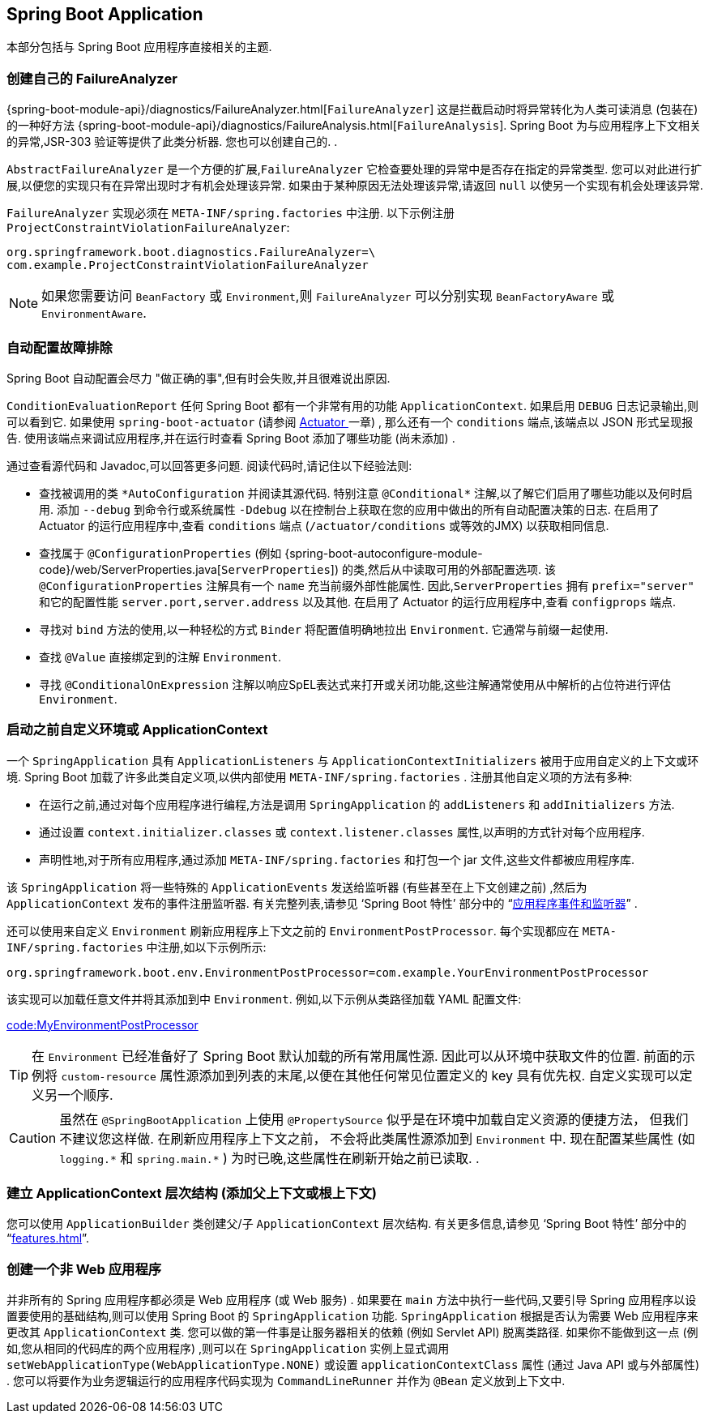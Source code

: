 [[howto.application]]
== Spring Boot Application
本部分包括与 Spring Boot 应用程序直接相关的主题.

[[howto.application.failure-analyzer]]
=== 创建自己的 FailureAnalyzer
{spring-boot-module-api}/diagnostics/FailureAnalyzer.html[`FailureAnalyzer`] 这是拦截启动时将异常转化为人类可读消息 (包装在) 的一种好方法 {spring-boot-module-api}/diagnostics/FailureAnalysis.html[`FailureAnalysis`].
Spring Boot 为与应用程序上下文相关的异常,JSR-303 验证等提供了此类分析器. 您也可以创建自己的.  .

`AbstractFailureAnalyzer` 是一个方便的扩展,`FailureAnalyzer` 它检查要处理的异常中是否存在指定的异常类型. 您可以对此进行扩展,以便您的实现只有在异常出现时才有机会处理该异常. 如果由于某种原因无法处理该异常,请返回 `null` 以使另一个实现有机会处理该异常.

`FailureAnalyzer` 实现必须在 `META-INF/spring.factories` 中注册. 以下示例注册 `ProjectConstraintViolationFailureAnalyzer`:

[source,properties,indent=0,subs="verbatim"]
----
	org.springframework.boot.diagnostics.FailureAnalyzer=\
	com.example.ProjectConstraintViolationFailureAnalyzer
----

NOTE: 如果您需要访问 `BeanFactory` 或 `Environment`,则 `FailureAnalyzer` 可以分别实现 `BeanFactoryAware` 或 `EnvironmentAware`.

[[howto.application.troubleshoot-auto-configuration]]
=== 自动配置故障排除
Spring Boot 自动配置会尽力 "做正确的事",但有时会失败,并且很难说出原因.

`ConditionEvaluationReport` 任何 Spring Boot 都有一个非常有用的功能 `ApplicationContext`. 如果启用 `DEBUG` 日志记录输出,则可以看到它. 如果使用 `spring-boot-actuator` (请参阅  <<actuator#actuator, Actuator >> 一章) ,
那么还有一个 `conditions` 端点,该端点以 JSON 形式呈现报告. 使用该端点来调试应用程序,并在运行时查看 Spring Boot 添加了哪些功能 (尚未添加) .

通过查看源代码和 Javadoc,可以回答更多问题. 阅读代码时,请记住以下经验法则:

* 查找被调用的类 `+*AutoConfiguration+` 并阅读其源代码. 特别注意 `+@Conditional*+` 注解,以了解它们启用了哪些功能以及何时启用.
添加 `--debug` 到命令行或系统属性 `-Ddebug` 以在控制台上获取在您的应用中做出的所有自动配置决策的日志. 在启用了 Actuator 的运行应用程序中,查看 `conditions` 端点 (`/actuator/conditions` 或等效的JMX) 以获取相同信息.
* 查找属于 `@ConfigurationProperties` (例如 {spring-boot-autoconfigure-module-code}/web/ServerProperties.java[`ServerProperties`]) 的类,然后从中读取可用的外部配置选项.
该 `@ConfigurationProperties` 注解具有一个 `name` 充当前缀外部性能属性. 因此,`ServerProperties` 拥有 `prefix="server"` 和它的配置性能 `server.port,server.address` 以及其他. 在启用了 Actuator 的运行应用程序中,查看 `configprops` 端点.
* 寻找对 `bind` 方法的使用,以一种轻松的方式 `Binder` 将配置值明确地拉出 `Environment`. 它通常与前缀一起使用.
* 查找 `@Value` 直接绑定到的注解 `Environment`.
* 寻找 `@ConditionalOnExpression` 注解以响应SpEL表达式来打开或关闭功能,这些注解通常使用从中解析的占位符进行评估 `Environment`.

[[howto.application.customize-the-environment-or-application-context]]
=== 启动之前自定义环境或 ApplicationContext
一个 `SpringApplication` 具有 `ApplicationListeners` 与 `ApplicationContextInitializers` 被用于应用自定义的上下文或环境. Spring Boot 加载了许多此类自定义项,以供内部使用 `META-INF/spring.factories` . 注册其他自定义项的方法有多种:

* 在运行之前,通过对每个应用程序进行编程,方法是调用 `SpringApplication` 的 `addListeners` 和 `addInitializers` 方法.
* 通过设置 `context.initializer.classes` 或 `context.listener.classes` 属性,以声明的方式针对每个应用程序.
* 声明性地,对于所有应用程序,通过添加 `META-INF/spring.factories` 和打包一个 jar 文件,这些文件都被应用程序库.

该 `SpringApplication` 将一些特殊的 `ApplicationEvents` 发送给监听器 (有些甚至在上下文创建之前) ,然后为 `ApplicationContext` 发布的事件注册监听器. 有关完整列表,请参见 '`Spring Boot 特性`'  部分中的 "`<<features#features.spring-application.application-events-and-listeners,应用程序事件和监听器>>`" .

还可以使用来自定义 `Environment` 刷新应用程序上下文之前的 `EnvironmentPostProcessor`. 每个实现都应在 `META-INF/spring.factories` 中注册,如以下示例所示:

[indent=0]
----
	org.springframework.boot.env.EnvironmentPostProcessor=com.example.YourEnvironmentPostProcessor
----

该实现可以加载任意文件并将其添加到中 `Environment`. 例如,以下示例从类路径加载 YAML 配置文件:

link:code:MyEnvironmentPostProcessor[]

TIP: 在 `Environment` 已经准备好了 Spring Boot 默认加载的所有常用属性源. 因此可以从环境中获取文件的位置. 前面的示例将 `custom-resource` 属性源添加到列表的末尾,以便在其他任何常见位置定义的 key 具有优先权. 自定义实现可以定义另一个顺序.

CAUTION: 虽然在 `@SpringBootApplication` 上使用 `@PropertySource` 似乎是在环境中加载自定义资源的便捷方法， 但我们不建议您这样做. 在刷新应用程序上下文之前， 不会将此类属性源添加到 `Environment` 中. 现在配置某些属性 (如 `+logging.*+` 和 `+spring.main.*+` ) 为时已晚,这些属性在刷新开始之前已读取. .

[[howto.application.context-hierarchy]]
=== 建立 ApplicationContext 层次结构 (添加父上下文或根上下文)
您可以使用 `ApplicationBuilder` 类创建父/子 `ApplicationContext` 层次结构. 有关更多信息,请参见  '`Spring Boot 特性`' 部分中的 "`<<features#features.spring-application.fluent-builder-api>>`".

[[howto.application.non-web-application]]
=== 创建一个非 Web 应用程序
并非所有的 Spring 应用程序都必须是 Web 应用程序 (或 Web 服务) . 如果要在 `main` 方法中执行一些代码,又要引导 Spring 应用程序以设置要使用的基础结构,则可以使用 Spring Boot 的 `SpringApplication` 功能.
`SpringApplication` 根据是否认为需要 Web 应用程序来更改其 `ApplicationContext` 类. 您可以做的第一件事是让服务器相关的依赖 (例如 Servlet API) 脱离类路径.
如果你不能做到这一点 (例如,您从相同的代码库的两个应用程序) ,则可以在 `SpringApplication` 实例上显式调用 `setWebApplicationType(WebApplicationType.NONE)` 或设置 `applicationContextClass` 属性 (通过 Java API 或与外部属性) .
您可以将要作为业务逻辑运行的应用程序代码实现为 `CommandLineRunner` 并作为 `@Bean` 定义放到上下文中.
